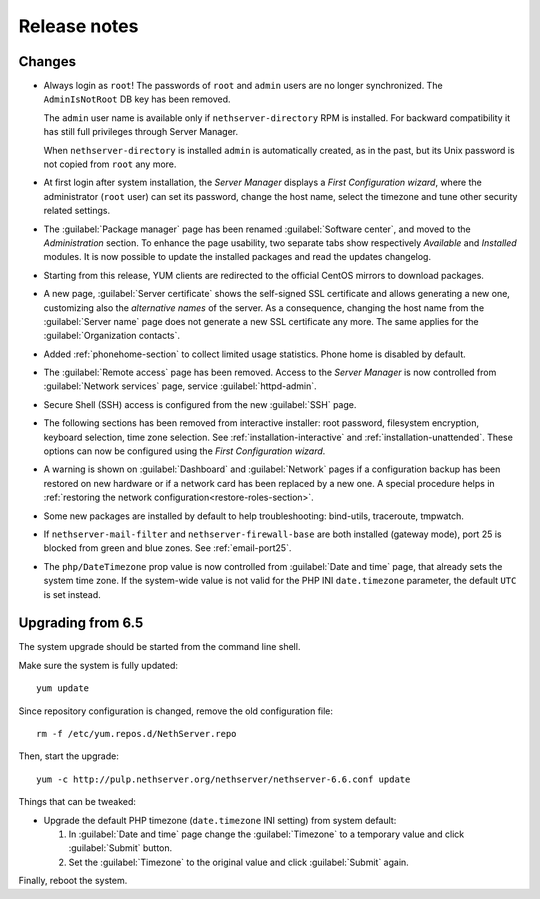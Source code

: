 =============
Release notes
=============

Changes
=======

* Always login as ``root``! The passwords of ``root`` and ``admin``
  users are no longer synchronized.  The ``AdminIsNotRoot`` DB key has
  been removed.

  The ``admin`` user name is available only if
  ``nethserver-directory`` RPM is installed. For backward
  compatibility it has still full privileges through Server Manager.

  When ``nethserver-directory`` is installed ``admin`` is
  automatically created, as in the past, but its Unix password is not
  copied from ``root`` any more.

* At first login after system installation, the *Server Manager* displays a *First
  Configuration wizard*, where the administrator (``root`` user) can set its password, change
  the host name, select the timezone and tune other security related settings.

* The :guilabel:`Package manager` page has been renamed
  :guilabel:`Software center`, and moved to the *Administration*
  section.  To enhance the page usability, two separate tabs show
  respectively *Available* and *Installed* modules.  It is now possible
  to update the installed packages and read the updates changelog.

* Starting from this release, YUM clients are redirected to the
  official CentOS mirrors to download packages.
  
* A new page, :guilabel:`Server certificate` shows the self-signed
  SSL certificate and allows generating a new one, customizing also
  the *alternative names* of the server.  As a consequence, changing the
  host name from the :guilabel:`Server name` page does not generate a
  new SSL certificate any more.  The same applies for the
  :guilabel:`Organization contacts`.

* Added :ref:`phonehome-section` to collect limited usage statistics. Phone home is disabled
  by default.

* The :guilabel:`Remote access` page has been removed. Access to the
  *Server Manager* is now controlled from :guilabel:`Network services`
  page, service :guilabel:`httpd-admin`.

* Secure Shell (SSH) access is configured from the new :guilabel:`SSH`
  page.
  
* The following sections has been removed from interactive installer:
  root password, filesystem encryption, keyboard selection, time zone selection.
  See :ref:`installation-interactive` and :ref:`installation-unattended`.
  These options can now be configured using the *First
  Configuration wizard*.

* A warning is shown on :guilabel:`Dashboard` and :guilabel:`Network`
  pages if a configuration backup has been restored on new hardware or
  if a network card has been replaced by a new one.  A special
  procedure helps in :ref:`restoring the network
  configuration<restore-roles-section>`.
  
* Some new packages are installed by default to help troubleshooting: bind-utils, traceroute, tmpwatch.

* If ``nethserver-mail-filter`` and ``nethserver-firewall-base`` are both installed 
  (gateway mode), port 25 is blocked from green and blue zones. See :ref:`email-port25`.

* The ``php/DateTimezone`` prop value is now controlled from
  :guilabel:`Date and time` page, that already sets the system time zone.
  If the system-wide value is not valid for the PHP INI
  ``date.timezone`` parameter, the default ``UTC`` is set instead.

  
Upgrading from 6.5
==================

The system upgrade should be started from the command line shell.

Make sure the system is fully updated: ::

  yum update

Since repository configuration is changed, remove the old configuration file: ::

  rm -f /etc/yum.repos.d/NethServer.repo

Then, start the upgrade: ::

  yum -c http://pulp.nethserver.org/nethserver/nethserver-6.6.conf update

Things that can be tweaked:

* Upgrade the default PHP timezone (``date.timezone`` INI setting)
  from system default:
  
  1. In :guilabel:`Date and time` page change the :guilabel:`Timezone`
     to a temporary value and click :guilabel:`Submit` button.

  2. Set the :guilabel:`Timezone` to the original value and click
     :guilabel:`Submit` again.
  	      
Finally, reboot the system.

